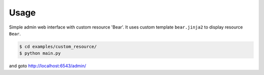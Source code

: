Usage
-----

Simple admin web interface with custom resource 'Bear'.
It uses custom template ``bear.jinja2`` to display resource ``Bear``.

.. code-block:: bash

   $ cd examples/custom_resource/
   $ python main.py

and goto http://localhost:6543/admin/
